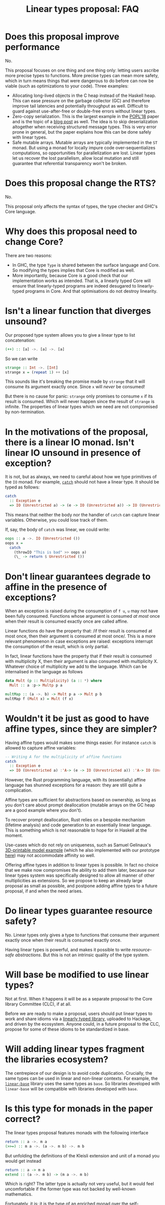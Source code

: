 #+TITLE: Linear types proposal: FAQ

* Does this proposal improve performance

No.

This proposal focuses on one thing and one thing only: letting users
ascribe more precise types to functions. More precise types can mean
more safety, which in turn means things that were dangerous to do
before can now be viable (such as optimizations to your code). Three
examples:

- Allocating long-lived objects in the C heap instead of the Haskell
  heap. This can ease pressure on the garbage collector (GC) and
  therefore improve tail latencies and potentially throughput as well.
  Difficult to guard against use-after-free or double-free errors
  without linear types.
- Zero-copy serialization. This is the largest example in the [[https://arxiv.org/abs/1710.09756][POPL'18]]
  paper and is the topic of a [[http://www.tweag.io/posts/2017-08-24-linear-types-packed-data.html][blog post]] as well. The idea is to skip
  deserialization altogether when receiving structured message types.
  This is very error prone in general, but the paper explains how this
  can be done safely with linear types.
- Safe mutable arrays. Mutable arrays are typically implemented in the
  ~ST~ monad. But using a monad for locally impure code
  over-sequentializes computations, so opportunities for
  parallelization are lost. Linear types let us recover the lost
  parallelism, allow local mutation and still guarantee that
  referential transparency won't be broken.

* Does this proposal change the RTS?

No.

This proposal only affects the syntax of types, the type checker and
GHC's Core language.

* Why does this proposal need to change Core?

There are two reasons:
- In GHC, the type ~Type~ is shared between the surface language and
  Core. So modifying the types implies that Core is modified as well.
- More importantly, because Core is a good check that our
  implementation works as intended. That is, a linearly typed Core
  will ensure that linearly-typed programs are indeed desugared to
  linearly-typed programs in Core. And that optimisations do not
  destroy linearity.

* Isn't a linear function that diverges unsound?

Our proposed type system allows you to give a linear type to list
concatenation:
#+BEGIN_SRC haskell
  (++) :: [a] ->. [a] ->. [a]
#+END_SRC

So we can write
#+BEGIN_SRC haskell
  strange :: Int ->. [Int]
  strange x = (repeat 1) ++ [x]
#+END_SRC
This sounds like it's breaking the promise made by ~strange~ that it
will consume its argument exactly once. Since ~x~ will /never/ be
consumed!

But there is no cause for panic: ~strange~ only promises to consume
~x~ if its result is consumed. Which will never happen since the
result of ~strange~ is infinite. The properties of linear types which
we need are not compromised by non-termination.

* In the motivations of the proposal, there is a linear IO monad. Isn't linear IO unsound in presence of exception?

It is not, but as always, we need to careful about how we type
primitives of the ~IO~ monad. For example, [[https://github.com/tweag/linear-base/blob/007b884ebb0e3182ea73e450683f9660b7a92f40/src/System/IO/Linear.hs#L144-L146][~catch~]] should not have
a linear type. It should be typed as follows:
#+BEGIN_SRC haskell
  catch
    :: Exception e
    => IO (Unrestricted a) -> (e -> IO (Unrestricted a)) -> IO (Unrestricted a)
#+END_SRC
This means that neither the body nor the handler of ~catch~ can capture
linear variables. Otherwise, you could lose track of them.

If, say, the body of ~catch~ was linear, we could write:
#+BEGIN_SRC haskell
  oops :: a ->. IO (Unrestricted ())
  oops x =
    catch
      (throwIO "This is bad" >> oops a)
      (\_ -> return $ Unrestricted ())
#+END_SRC

* Don't linear guarantees degrade to affine in the presence of exceptions?

When an exception is raised during the consumption of ~f u~, ~u~ may
not have been fully consumed. Functions whose argument is consumed /at
most/ once when their result is consumed exactly once are called
affine.

Linear functions do have the property that: /if their result is
consumed at most once, then their argument is consumed at most
once/. This is a more relevant phenomenon in case exceptions are
raised: exceptions interrupt the consumption of the result, which is
only partial.

In fact, linear functions have the property that if their result is
consumed with multiplicity X, then their argument is also consumed
with multiplicity X. Whatever choice of multiplicity we add to the
language. Which can be internalised in the language as follows
#+BEGIN_SRC haskell
  data Mult (p :: Multiplicity) (a :: *) where
    Mult :: a :p-> Multp p a

  multMap :: (a ->. b) -> Mult p a -> Mult p b
  multMap f (Mult x) = Mult (f x)
#+END_SRC

* Wouldn't it be just as good to have affine types, since they are simpler?

Having affine types would makes some things easier. For instance
~catch~ is allowed to capture affine variables:
#+BEGIN_SRC haskell
  -- Writing A for the multiplicity of affine functions
  catch
    :: Exception e
    => IO (Unrestricted a) :'A-> (e -> IO (Unrestricted a)) :'A-> IO (Unrestricted a)
#+END_SRC

However, the Rust programming language, with its (essentially) affine
language has shunned exceptions for a reason: they are still quite
a complication.

Affine types are sufficient for abstractions based on ownership, as
long as you don't care about prompt deallocation (mutable arrays on
the GC heap are a good example where you don't).

To recover prompt deallocation, Rust relies on a bespoke mechanism
(lifetime analysis) and code generation to an essentially linear
language. This is something which is not reasonable to hope for in
Haskell at the moment.

Use-cases which do not rely on uniqueness, such as Samuel Gelinaux's
[[https://www.spiria.com/en/blog/desktop-software/making-non-manifold-models-unrepresentable][3D-printable model example]] (which he also implemented with our
prototype [[https://github.com/gelisam/linear-examples][here]]) may not accommodate affinity so well.

Offering affine types in addition to linear types is possible. In fact
no choice that we make now compromises the ability to add them later,
because our linear types system was specifically designed to allow all
manner of other multiplicities as extensions. So we propose to keep an
already large proposal as small as possible, and postpone adding
affine types to a future proposal, if and when the need arises.

* Do linear types guarantee resource safety?

No. Linear types only gives a type to functions that consume their
argument exactly once when their result is consumed exactly once.

Having linear types is powerful, and makes it possible to write
[[resource-safe abstractions]]. But this is not an intrinsic quality of
the type system.

* Will base be modified to use linear types?

Not at first. When it happens it will be as a separate proposal to the
Core library Committee (CLC), if at all.

Before we are ready to make a proposal, users should put linear types
to work and share idioms via a [[https://github.com/tweag/linear-base/][linearly typed library]], uploaded to
Hackage, and driven by the ecosystem. Anyone could, in a future
proposal to the CLC, propose for some of these idioms to be
standardized in base.

* Will adding linear types fragment the libraries ecosystem?

The centrepiece of our design is to avoid code duplication. Crucially,
the same types can be used in linear and non-linear contexts. For
example, the [[https://github.com/tweag/linear-base/][~linear-base~]] library uses the same types as ~base~. So
libraries developed with ~linear-base~ will be compatible with
libraries developed with ~base~.

* Is this type for monads in the paper correct?

The linear types proposal features monads with the following interface
#+BEGIN_SRC haskell
  return :: a ->. m a
  (>>=) :: m a ->. (a ->. m b) ->. m b
#+END_SRC
But unfolding the definitions of the Kleisli extension and unit of a
monad you would get instead
#+BEGIN_SRC haskell
  return :: a -> m a
  extend :: (a ->. m b) -> (m a ->. m b)
#+END_SRC

Which is right? The latter type is actually not very useful, but it
would feel uncomfortable if the former type was not backed by
well-known mathematics.

Fortunately, it is: it is the type of an enriched monad over the
self-enrichment of the base category. Briefly:

- An [[https://en.wikipedia.org/wiki/Enriched_category][enriched category]] is a category whose hom-sets are taken to be
  objects in another category (which must be monoidal).
- Any closed symmetric monoidal category is enriched over itself.
- The category of Haskell types and linear functions is closed
  symmetric monoidal (with the usual [[http://math.andrej.com/2016/08/06/hask-is-not-a-category/][provisos]]). Let's call it LHask.
- Monads of LHask for which the unit and join are maps in LHask are
  called enriched monads.

This is related to the often overlooked fact that monads must be
[[https://en.wikipedia.org/wiki/Strong_monad][strong]], both in Moggi's theory of effects, and as a programming
language construct. It is easy to overlook because (self-)enriched
monads are necessarily strong. And all monads in Hask are, naturally,
self-enriched. See [[https://ncatlab.org/nlab/show/tensorial+strength][this discussion]] for more details.
